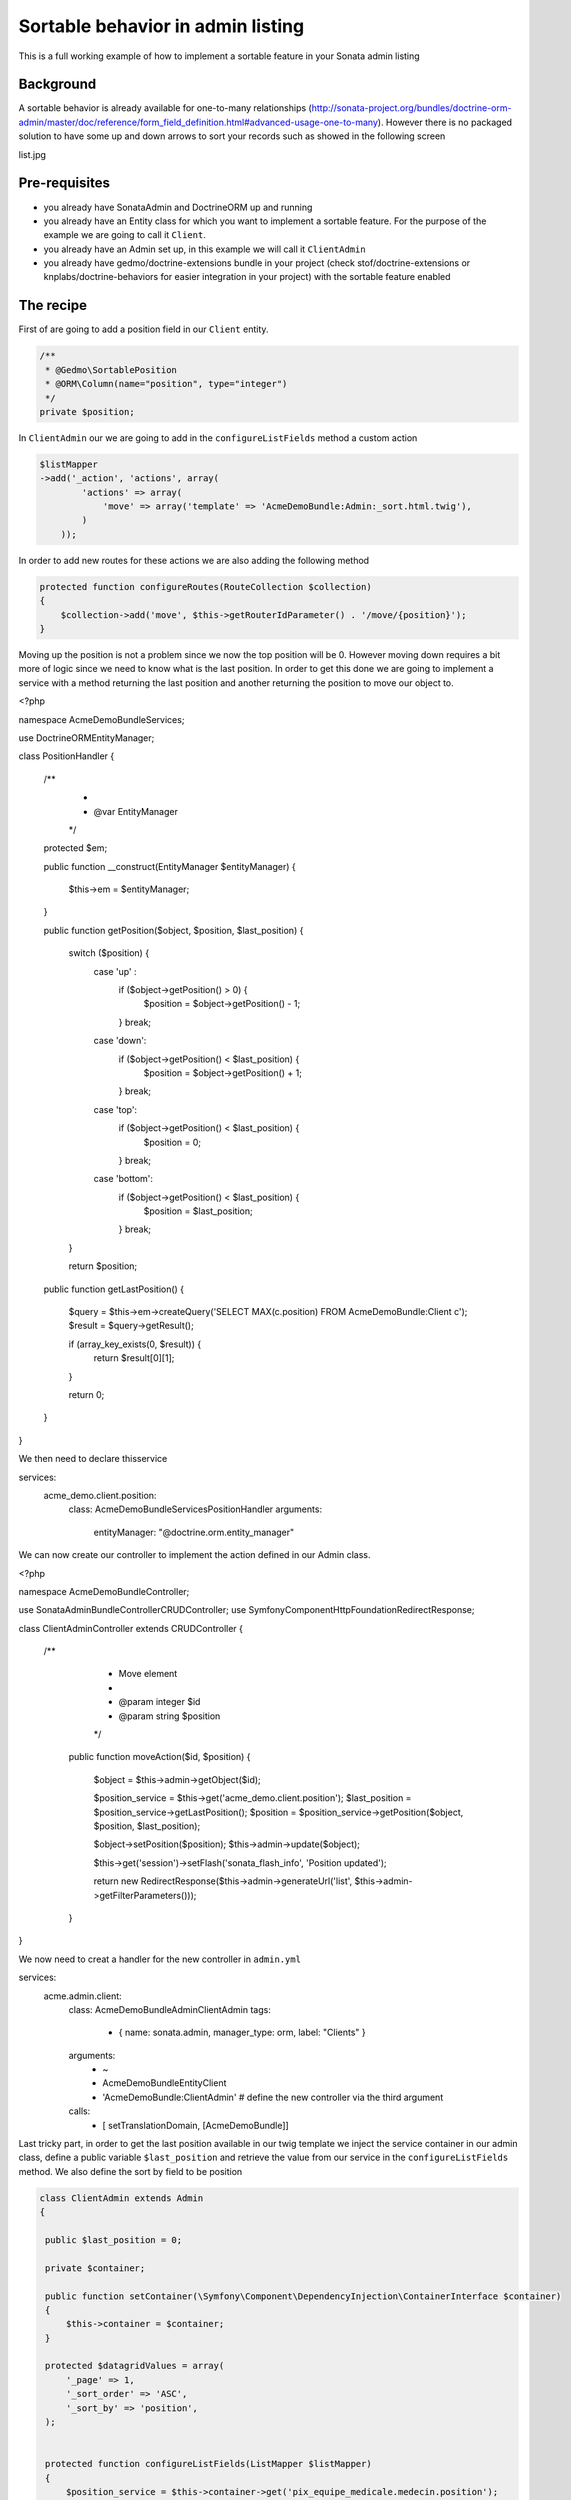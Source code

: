 Sortable behavior in admin listing
==================================

This is a full working example of how to implement a sortable feature in your Sonata admin listing

Background
----------

A sortable behavior is already available for one-to-many relationships (http://sonata-project.org/bundles/doctrine-orm-admin/master/doc/reference/form_field_definition.html#advanced-usage-one-to-many). 
However there is no packaged solution to have some up and down arrows to sort your records such as showed in the following screen

list.jpg


Pre-requisites
--------------

- you already have SonataAdmin and DoctrineORM up and running
- you already have an Entity class for which you want to implement a sortable feature. For the purpose of the example we are going to call it ``Client``.
- you already have an Admin set up, in this example we will call it ``ClientAdmin``
- you already have gedmo/doctrine-extensions bundle in your project (check stof/doctrine-extensions or knplabs/doctrine-behaviors for easier integration in your project) with the sortable feature enabled

The recipe
----------

First of are going to add a position field in our ``Client`` entity.

.. code-block:: php

    /**
     * @Gedmo\SortablePosition
     * @ORM\Column(name="position", type="integer")
     */
    private $position;



In ``ClientAdmin`` our we are going to add in the ``configureListFields`` method a custom action

.. code-block:: php

	$listMapper
	->add('_action', 'actions', array(
                'actions' => array(
                    'move' => array('template' => 'AcmeDemoBundle:Admin:_sort.html.twig'),
                )
            ));



In order to add new routes for these actions we are also adding the following method

.. code-block:: php

    protected function configureRoutes(RouteCollection $collection)
    {
	$collection->add('move', $this->getRouterIdParameter() . '/move/{position}');
    }


Moving up the position is not a problem since we now the top position will be 0. However moving down requires a bit more of logic since we need to know what is the last position. In order to get this done we are going to implement a service with a method returning the last position and another returning the position to move our object to.


.. code-block:: php

<?php

namespace Acme\DemoBundle\Services;

use Doctrine\ORM\EntityManager;

class PositionHandler
{

    /**
     *
     * @var EntityManager
     */
    protected $em;

    public function __construct(EntityManager $entityManager)
    {
        $this->em = $entityManager;
    }

    public function getPosition($object, $position, $last_position)
    {
        switch ($position) {
            case 'up' :
                if ($object->getPosition() > 0) {
                    $position = $object->getPosition() - 1;
                }
                break;

            case 'down':
                if ($object->getPosition() < $last_position) {
                    $position = $object->getPosition() + 1;
                }
                break;

            case 'top':
                if ($object->getPosition() < $last_position) {
                    $position = 0;
                }
                break;

            case 'bottom':
                if ($object->getPosition() < $last_position) {
                    $position = $last_position;
                }
                break;
        }


        return $position;


    public function getLastPosition()
    {

        $query = $this->em->createQuery('SELECT MAX(c.position) FROM AcmeDemoBundle:Client c');
        $result = $query->getResult();
        
        if (array_key_exists(0, $result)) {
            return $result[0][1];
        }

        return 0;
    }
}

We then need to declare thisservice

.. configuration-block::

    .. code-block:: yaml

services:
    acme_demo.client.position:
        class: Acme\DemoBundle\Services\PositionHandler
        arguments:
            entityManager: "@doctrine.orm.entity_manager"



We can now create our controller to implement the action defined in our Admin class.

.. code-block:: php

<?php

namespace Acme\DemoBundle\Controller;

use Sonata\AdminBundle\Controller\CRUDController;
use Symfony\Component\HttpFoundation\RedirectResponse;

class ClientAdminController extends CRUDController
{
   /**
     * Move element
     *
     * @param integer $id
     * @param string $position
     */
    public function moveAction($id, $position)
    {
        $object = $this->admin->getObject($id);

        $position_service = $this->get('acme_demo.client.position');
        $last_position = $position_service->getLastPosition();
        $position = $position_service->getPosition($object, $position, $last_position);

        $object->setPosition($position);
        $this->admin->update($object);

        $this->get('session')->setFlash('sonata_flash_info', 'Position updated');

        return new RedirectResponse($this->admin->generateUrl('list', $this->admin->getFilterParameters()));
    }
}


We now need to creat a handler for the new controller in ``admin.yml``

.. configuration-block::

    .. code-block:: yaml

services:
    acme.admin.client:
        class: Acme\DemoBundle\Admin\ClientAdmin
        tags:
            - { name: sonata.admin, manager_type: orm, label: "Clients" }
        arguments:
            - ~
            - Acme\DemoBundle\Entity\Client
            - 'AcmeDemoBundle:ClientAdmin' # define the new controller via the third argument
        calls:
            - [ setTranslationDomain, [AcmeDemoBundle]]


Last tricky part, in order to get the last position available in our twig template we inject the service container in our admin class, define a public variable ``$last_position`` and retrieve the value from our service in the ``configureListFields`` method. We also define the sort by field to be position 

.. code-block:: php

   class ClientAdmin extends Admin
   {

    public $last_position = 0;

    private $container;

    public function setContainer(\Symfony\Component\DependencyInjection\ContainerInterface $container)
    {
        $this->container = $container;
    }

    protected $datagridValues = array(
        '_page' => 1,
        '_sort_order' => 'ASC',
        '_sort_by' => 'position',
    );


    protected function configureListFields(ListMapper $listMapper)
    {
        $position_service = $this->container->get('pix_equipe_medicale.medecin.position');
        $this->last_position = $position_service->getLastPosition();

        $listMapper
            ->addIdentifier('name')
            ->add('enabled')
            ->add('_action', 'actions', array(
                'actions' => array(
                    'move' => array('template' => 'AcmeDemoBundle:Admin:_sort.html.twig'),
                )
            ));
    }


Finally the twig files to display our up and down arrows in the listing

.. code-block:: jinja

{# Acme/DemoBundle/Resources/views/Admin/_sort.html.twig #}
{% if object.position < admin.last_position %}
    <a class="movebottom_link" href="{{ admin.generateObjectUrl('move', object, {'position': 'bottom'}) }}" title="Move bottom">⇊</a>
{% endif %}

{% if object.position < admin.last_position %}
    <a class="movedown_link" href="{{ admin.generateObjectUrl('move', object, {'position': 'down'}) }}" title="Move down">↓</a>
{% endif %}

{% if object.position > 0 %}
    <a class="moveup_link" href="{{ admin.generateObjectUrl('move', object, {'position': 'up'}) }}" title="Move up">↑</a>
{% endif %}

{% if object.position > 0 %}
    <a class="movetop_link" href="{{ admin.generateObjectUrl('move', object, {'position': 'top'}) }}" title="Move top">⇈</a>
{% endif %}


Further work
------------

* handle ajax request
* create a separate bundle
* pull request for DoctrineOrm?
* interface for SonataAdmin?


Resources
---------

Adding a new action is explained in the Sonata documentation (http://sonata-project.org/bundles/admin/master/doc/reference/routing.html#create-a-route)
Controller code has been inspired from http://www.symfony.it/articoli/690/sonata-e-sortable/





